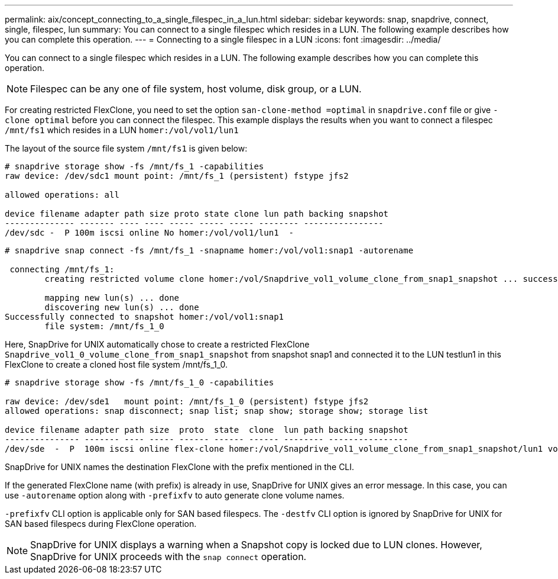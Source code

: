 ---
permalink: aix/concept_connecting_to_a_single_filespec_in_a_lun.html
sidebar: sidebar
keywords: snap, snapdrive, connect, single, filespec, lun
summary: You can connect to a single filespec which resides in a LUN. The following example describes how you can complete this operation.
---
= Connecting to a single filespec in a LUN
:icons: font
:imagesdir: ../media/

[.lead]
You can connect to a single filespec which resides in a LUN. The following example describes how you can complete this operation.

NOTE: Filespec can be any one of file system, host volume, disk group, or a LUN.

For creating restricted FlexClone, you need to set the option `san-clone-method =optimal` in `snapdrive.conf` file or give `-clone optimal` before you can connect the filespec. This example displays the results when you want to connect a filespec `/mnt/fs1` which resides in a LUN `homer:/vol/vol1/lun1`

The layout of the source file system `/mnt/fs1` is given below:

----
# snapdrive storage show -fs /mnt/fs_1 -capabilities
raw device: /dev/sdc1 mount point: /mnt/fs_1 (persistent) fstype jfs2

allowed operations: all

device filename adapter path size proto state clone lun path backing snapshot
-------------- ------- ---- ---- ----- ----- ----- -------- ----------------
/dev/sdc -  P 100m iscsi online No homer:/vol/vol1/lun1  -
----

----
# snapdrive snap connect -fs /mnt/fs_1 -snapname homer:/vol/vol1:snap1 -autorename

 connecting /mnt/fs_1:
        creating restricted volume clone homer:/vol/Snapdrive_vol1_volume_clone_from_snap1_snapshot ... success

        mapping new lun(s) ... done
        discovering new lun(s) ... done
Successfully connected to snapshot homer:/vol/vol1:snap1
        file system: /mnt/fs_1_0
----

Here, SnapDrive for UNIX automatically chose to create a restricted FlexClone `Snapdrive_vol1_0_volume_clone_from_snap1_snapshot` from snapshot snap1 and connected it to the LUN testlun1 in this FlexClone to create a cloned host file system /mnt/fs_1_0.

----
# snapdrive storage show -fs /mnt/fs_1_0 -capabilities

raw device: /dev/sde1   mount point: /mnt/fs_1_0 (persistent) fstype jfs2
allowed operations: snap disconnect; snap list; snap show; storage show; storage list

device filename adapter path size  proto  state  clone  lun path backing snapshot
--------------- ------- ---- ----- ------ ------ ------ -------- ----------------
/dev/sde  -  P  100m iscsi online flex-clone homer:/vol/Snapdrive_vol1_volume_clone_from_snap1_snapshot/lun1 vol1:snap1
----

SnapDrive for UNIX names the destination FlexClone with the prefix mentioned in the CLI.

If the generated FlexClone name (with prefix) is already in use, SnapDrive for UNIX gives an error message. In this case, you can use `-autorename` option along with `-prefixfv` to auto generate clone volume names.

`-prefixfv` CLI option is applicable only for SAN based filespecs. The `-destfv` CLI option is ignored by SnapDrive for UNIX for SAN based filespecs during FlexClone operation.

NOTE: SnapDrive for UNIX displays a warning when a Snapshot copy is locked due to LUN clones. However, SnapDrive for UNIX proceeds with the `snap connect` operation.
